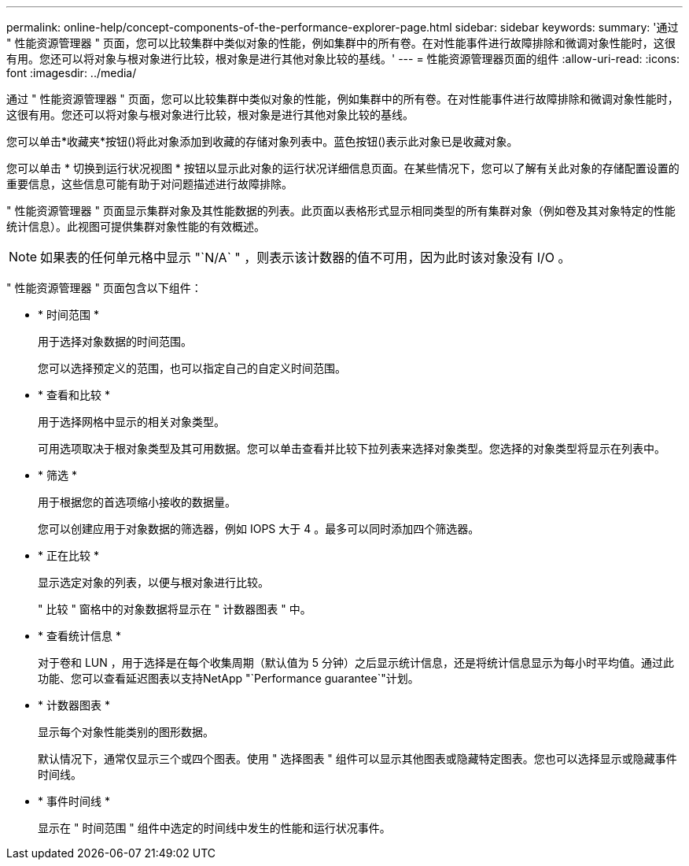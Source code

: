 ---
permalink: online-help/concept-components-of-the-performance-explorer-page.html 
sidebar: sidebar 
keywords:  
summary: '通过 " 性能资源管理器 " 页面，您可以比较集群中类似对象的性能，例如集群中的所有卷。在对性能事件进行故障排除和微调对象性能时，这很有用。您还可以将对象与根对象进行比较，根对象是进行其他对象比较的基线。' 
---
= 性能资源管理器页面的组件
:allow-uri-read: 
:icons: font
:imagesdir: ../media/


[role="lead"]
通过 " 性能资源管理器 " 页面，您可以比较集群中类似对象的性能，例如集群中的所有卷。在对性能事件进行故障排除和微调对象性能时，这很有用。您还可以将对象与根对象进行比较，根对象是进行其他对象比较的基线。

您可以单击*收藏夹*按钮(image:../media/favorites-inactive.png[""])将此对象添加到收藏的存储对象列表中。蓝色按钮(image:../media/favorites-active.png[""])表示此对象已是收藏对象。

您可以单击 * 切换到运行状况视图 * 按钮以显示此对象的运行状况详细信息页面。在某些情况下，您可以了解有关此对象的存储配置设置的重要信息，这些信息可能有助于对问题描述进行故障排除。

" 性能资源管理器 " 页面显示集群对象及其性能数据的列表。此页面以表格形式显示相同类型的所有集群对象（例如卷及其对象特定的性能统计信息）。此视图可提供集群对象性能的有效概述。

[NOTE]
====
如果表的任何单元格中显示 "`N/A` " ，则表示该计数器的值不可用，因为此时该对象没有 I/O 。

====
" 性能资源管理器 " 页面包含以下组件：

* * 时间范围 *
+
用于选择对象数据的时间范围。

+
您可以选择预定义的范围，也可以指定自己的自定义时间范围。

* * 查看和比较 *
+
用于选择网格中显示的相关对象类型。

+
可用选项取决于根对象类型及其可用数据。您可以单击查看并比较下拉列表来选择对象类型。您选择的对象类型将显示在列表中。

* * 筛选 *
+
用于根据您的首选项缩小接收的数据量。

+
您可以创建应用于对象数据的筛选器，例如 IOPS 大于 4 。最多可以同时添加四个筛选器。

* * 正在比较 *
+
显示选定对象的列表，以便与根对象进行比较。

+
" 比较 " 窗格中的对象数据将显示在 " 计数器图表 " 中。

* * 查看统计信息 *
+
对于卷和 LUN ，用于选择是在每个收集周期（默认值为 5 分钟）之后显示统计信息，还是将统计信息显示为每小时平均值。通过此功能、您可以查看延迟图表以支持NetApp "`Performance guarantee`"计划。

* * 计数器图表 *
+
显示每个对象性能类别的图形数据。

+
默认情况下，通常仅显示三个或四个图表。使用 " 选择图表 " 组件可以显示其他图表或隐藏特定图表。您也可以选择显示或隐藏事件时间线。

* * 事件时间线 *
+
显示在 " 时间范围 " 组件中选定的时间线中发生的性能和运行状况事件。


